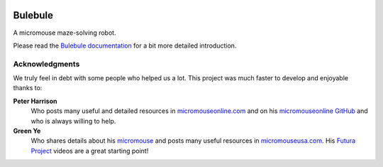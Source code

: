 |logo|

|documentation|


Bulebule
========

A micromouse maze-solving robot.

Please read the `Bulebule documentation`_ for a bit more detailed introduction.


Acknowledgments
---------------

We truly feel in debt with some people who helped us a lot. This project was
much faster to develop and enjoyable thanks to:

**Peter Harrison**
  Who posts many useful and detailed resources in `micromouseonline.com
  <http://micromouseonline.com>`__ and on his `micromouseonline GitHub
  <https://github.com/micromouseonline>`__ and who is always willing to help.
**Green Ye**
  Who shares details about his `micromouse <http://www.greenye.net/>`__ and
  posts many useful resources in `micromouseusa.com
  <http://micromouseusa.com>`__. His `Futura Project <http://www.greenye.net/Pages/Micromouse/Futura.htm>`__ videos are a great starting
  point!


.. _`Bulebule documentation`:
   https://bulebule.readthedocs.io/

.. |logo| image:: ./docs/source/logo/logo.svg
.. |documentation| image:: https://readthedocs.org/projects/osbrain/badge/?version=stable
